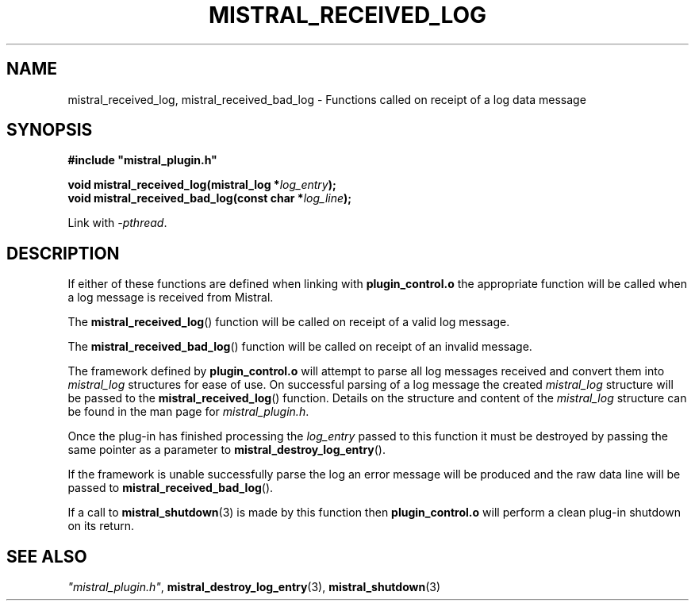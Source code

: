 .TH MISTRAL_RECEIVED_LOG 3 2017-06-22 Ellexus "Mistral Plug-in Programmer's Manual"
.SH NAME
mistral_received_log, mistral_received_bad_log \- Functions called on
receipt of a log data message
.SH SYNOPSIS
.nf
.B #include """mistral_plugin.h"""
.sp
.BI "void mistral_received_log(mistral_log *" log_entry ");"
.BI "void mistral_received_bad_log(const char *" log_line ");"
.fi
.sp
Link with \fI\-pthread\fP.
.sp
.SH DESCRIPTION
If either of these functions are defined when linking with
\fBplugin_control.o\fP the appropriate function will be called when a
log message is received from Mistral.
.LP
The \fBmistral_received_log\fP() function will be called on receipt
of a valid log message.
.LP
The \fBmistral_received_bad_log\fP() function will be called on receipt
of an invalid message.
.LP
The framework defined by \fBplugin_control.o\fP will attempt to parse
all log messages received and convert them into \fImistral_log\fP
structures for ease of use.
On successful parsing of a log message the created \fImistral_log\fP
structure will be passed to the \fBmistral_received_log\fP() function.
Details on the structure and content of the \fImistral_log\fP structure
can be found in the man page for \fImistral_plugin.h\fP.
.LP
Once the plug-in has finished processing the \fIlog_entry\fP passed to
this function it must be destroyed by passing the same pointer as a
parameter to \fBmistral_destroy_log_entry\fP().
.LP
If the framework is unable successfully parse the log an error message
will be produced and the raw data line will be passed to
\fBmistral_received_bad_log\fP().
.LP
If a call to \fBmistral_shutdown\fP(3) is made by this function then
\fBplugin_control.o\fP will perform a clean plug-in shutdown on its
return.
.LP
.SH "SEE ALSO"
\fI"mistral_plugin.h"\fP, \fBmistral_destroy_log_entry\fP(3),
\fBmistral_shutdown\fP(3)

